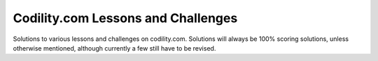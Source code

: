 Codility.com Lessons and Challenges
~~~~~~~~~~~~~~~~~~~~~~~~~~~~~~~~~~~

Solutions to various lessons and challenges on codility.com.
Solutions will always be 100% scoring solutions, unless otherwise
mentioned, although currently a few still have to be revised.
